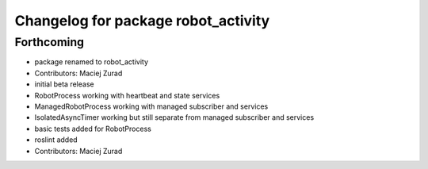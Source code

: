 ^^^^^^^^^^^^^^^^^^^^^^^^^^^^^^^^^^^
Changelog for package robot_activity
^^^^^^^^^^^^^^^^^^^^^^^^^^^^^^^^^^^

Forthcoming
-----------
* package renamed to robot_activity
* Contributors: Maciej Zurad

* initial beta release
* RobotProcess working with heartbeat and state services
* ManagedRobotProcess working with managed subscriber and services
* IsolatedAsyncTimer working but still separate from managed subscriber and services
* basic tests added for RobotProcess
* roslint added
* Contributors: Maciej Zurad
